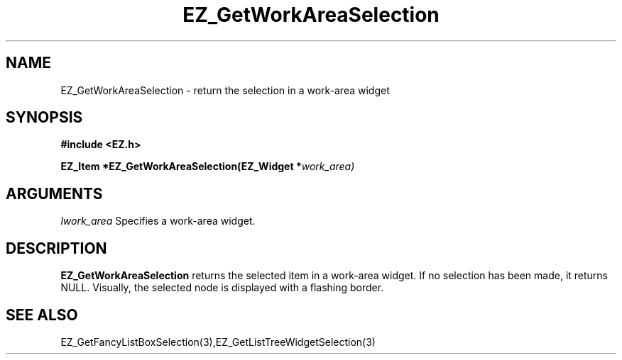 '\"
'\" Copyright (c) 1997 Maorong Zou
'\" 
.TH EZ_GetWorkAreaSelection 3 "" EZWGL "EZWGL Functions"
.BS
.SH NAME
EZ_GetWorkAreaSelection \- return the selection in a work-area widget

.SH SYNOPSIS
.nf
.B #include <EZ.h>
.sp
.BI "EZ_Item *EZ_GetWorkAreaSelection(EZ_Widget *" work_area)


.SH ARGUMENTS
\fIlwork_area\fR  Specifies a work-area widget.

.SH DESCRIPTION
.PP
\fBEZ_GetWorkAreaSelection\fR returns the selected item 
in a work-area widget. If no selection has been made, it returns NULL.
Visually, the selected node is displayed with a flashing border.  

.SH "SEE ALSO"
EZ_GetFancyListBoxSelection(3),EZ_GetListTreeWidgetSelection(3)
.br


